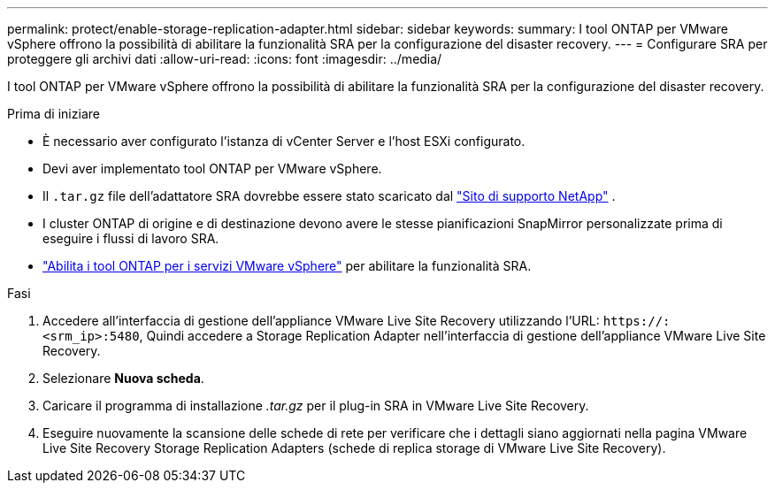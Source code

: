 ---
permalink: protect/enable-storage-replication-adapter.html 
sidebar: sidebar 
keywords:  
summary: I tool ONTAP per VMware vSphere offrono la possibilità di abilitare la funzionalità SRA per la configurazione del disaster recovery. 
---
= Configurare SRA per proteggere gli archivi dati
:allow-uri-read: 
:icons: font
:imagesdir: ../media/


[role="lead"]
I tool ONTAP per VMware vSphere offrono la possibilità di abilitare la funzionalità SRA per la configurazione del disaster recovery.

.Prima di iniziare
* È necessario aver configurato l'istanza di vCenter Server e l'host ESXi configurato.
* Devi aver implementato tool ONTAP per VMware vSphere.
* Il `.tar.gz` file dell'adattatore SRA dovrebbe essere stato scaricato dal https://mysupport.netapp.com/site/products/all/details/otv10/downloads-tab["Sito di supporto NetApp"^] .
* I cluster ONTAP di origine e di destinazione devono avere le stesse pianificazioni SnapMirror personalizzate prima di eseguire i flussi di lavoro SRA.
* link:../manage/enable-services.html["Abilita i tool ONTAP per i servizi VMware vSphere"] per abilitare la funzionalità SRA.


.Fasi
. Accedere all'interfaccia di gestione dell'appliance VMware Live Site Recovery utilizzando l'URL: `\https://:<srm_ip>:5480`, Quindi accedere a Storage Replication Adapter nell'interfaccia di gestione dell'appliance VMware Live Site Recovery.
. Selezionare *Nuova scheda*.
. Caricare il programma di installazione _.tar.gz_ per il plug-in SRA in VMware Live Site Recovery.
. Eseguire nuovamente la scansione delle schede di rete per verificare che i dettagli siano aggiornati nella pagina VMware Live Site Recovery Storage Replication Adapters (schede di replica storage di VMware Live Site Recovery).

